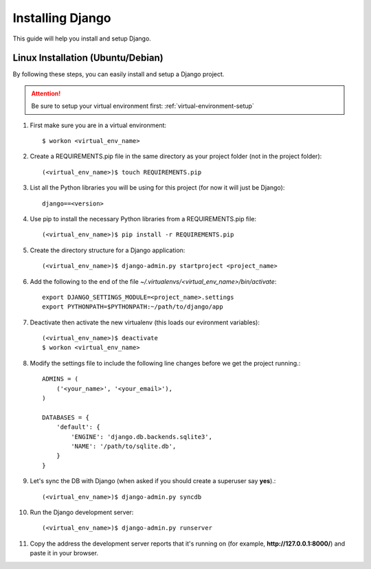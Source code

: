 ==========================
Installing Django
==========================

This guide will help you install and setup Django.

Linux Installation (Ubuntu/Debian)
==================================

By following these steps, you can easily install and setup a Django project.

.. attention::  Be sure to setup your virtual environment first: :ref:`virtual-environment-setup`

1.  First make sure you are in a virtual environment::

        $ workon <virtual_env_name>

2.  Create a REQUIREMENTS.pip file in the same directory as your project folder (not in the project folder)::

        (<virtual_env_name>)$ touch REQUIREMENTS.pip
        
3.  List all the Python libraries you will be using for this project (for now it will just be Django)::

        django==<version>

4.  Use pip to install the necessary Python libraries from a REQUIREMENTS.pip file::

        (<virtual_env_name>)$ pip install -r REQUIREMENTS.pip
        
5.  Create the directory structure for a Django application::

        (<virtual_env_name>)$ django-admin.py startproject <project_name>

6.  Add the following to the end of the file *~/.virtualenvs/<virtual_env_name>/bin/activate*::

        export DJANGO_SETTINGS_MODULE=<project_name>.settings
        export PYTHONPATH=$PYTHONPATH:~/path/to/django/app
        
7.  Deactivate then activate the new virtualenv (this loads our evironment variables)::

        (<virtual_env_name>)$ deactivate
        $ workon <virtual_env_name>

8.  Modify the settings file to include the following line changes before we get the project running.::

        ADMINS = (
            ('<your_name>', '<your_email>'),
        )

        DATABASES = {
            'default': {
                'ENGINE': 'django.db.backends.sqlite3',
                'NAME': '/path/to/sqlite.db',
            }
        }


9. Let's sync the DB with Django (when asked if you should create a superuser say **yes**).::

        (<virtual_env_name>)$ django-admin.py syncdb
        
10. Run the Django development server::

        (<virtual_env_name>)$ django-admin.py runserver

11. Copy the address the development server reports that it's running on
    (for example, **http://127.0.0.1:8000/**) and paste it in your browser.
